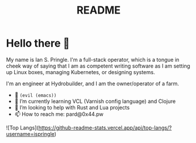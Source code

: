 #+title: README

* Hello there 👋

My name is Ian S. Pringle. I'm a full-stack operator, which is a tongue in cheek
way of saying that I am as competent writing software as I am setting up Linux
boxes, managing Kubernetes, or designing systems.

I'm an engineer at Hydrobuilder, and I am the owner/operator of a farm.

- 🧰 =(evil (emacs))=
- 🌱 I’m currently learning VCL (Varnish config language) and Clojure
- 🤔 I’m looking to help with Rust and Lua projects
- 📫 How to reach me: pard@0x44.pw

![Top Langs](https://github-readme-stats.vercel.app/api/top-langs/?username=ispringle)
